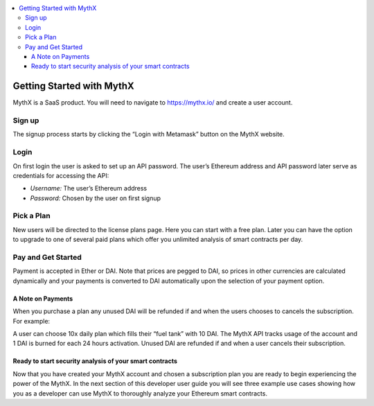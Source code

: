 .. contents:: :local:

Getting Started with MythX
===========================

MythX is a SaaS product. You will need to navigate to https://mythx.io/
and create a user account.

.. image:: _static/mythx-main-page.png


Sign up
-------
The signup process starts by clicking the “Login with Metamask” button on the
MythX website.

.. image:: _static/mythx-metamask-login.jpg


Login
-----

On first login the user is asked to set up an API password. The user’s Ethereum
address and API password later serve as credentials for accessing the API:

- *Username:* The user’s Ethereum address
- *Password:* Chosen by the user on first signup

.. image:: _static/mythx-password.png


Pick a Plan
-----------

New users will be directed to the license plans page. Here you can start with
a free plan. Later you can have the option to upgrade to one of several paid
plans which offer you unlimited analysis of smart contracts per day.

.. image:: _static/mythx-plans.jpg


Pay and Get Started
-------------------

Payment is accepted in Ether or DAI. Note that prices are pegged to DAI, so
prices in other currencies are calculated dynamically and your payments is
converted to DAI automatically upon the selection of your payment option.

.. image:: _static/mythx-payment.png


A Note on Payments
^^^^^^^^^^^^^^^^^^

When you purchase a plan any unused DAI will be refunded if and when the
users chooses to cancels the subscription. For example:

A user can choose 10x daily plan which fills their “fuel tank” with 10 DAI.
The MythX API tracks usage of the account and 1 DAI is burned for each 24
hours activation. Unused DAI are refunded if and when a user cancels their
subscription.

.. image:: _static/mythx-account.png


Ready to start security analysis of your smart contracts
^^^^^^^^^^^^^^^^^^^^^^^^^^^^^^^^^^^^^^^^^^^^^^^^^^^^^^^^
Now that you have created your MythX account and chosen a subscription plan
you are ready to begin experiencing the power of the MythX. In the next
section of this developer user guide you will see three example use cases
showing how you as a developer can use MythX to thoroughly analyze your
Ethereum smart contracts.

